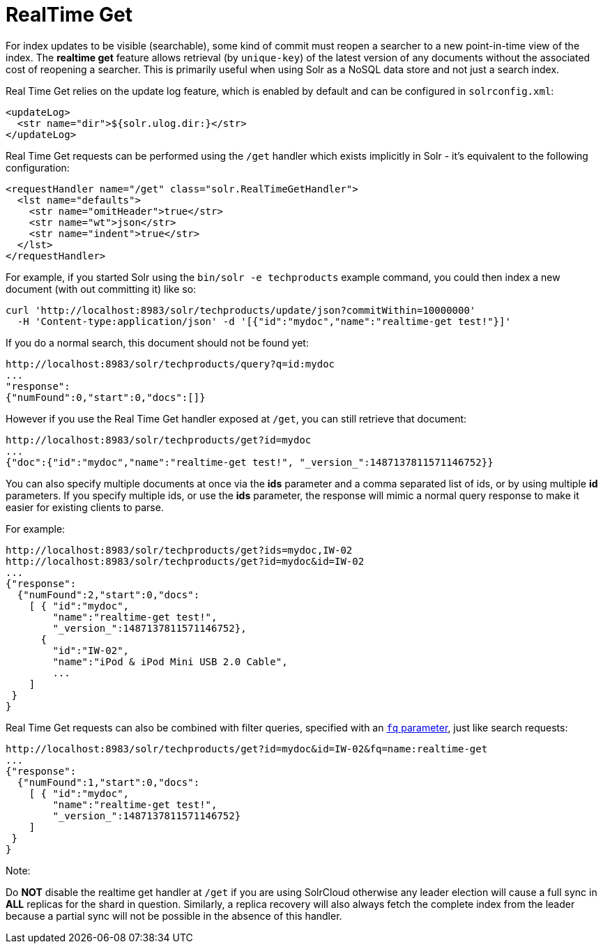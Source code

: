 = RealTime Get
:page-shortname: realtime-get
:page-permalink: realtime-get.html

For index updates to be visible (searchable), some kind of commit must reopen a searcher to a new point-in-time view of the index. The *realtime get* feature allows retrieval (by `unique-key`) of the latest version of any documents without the associated cost of reopening a searcher. This is primarily useful when using Solr as a NoSQL data store and not just a search index.

Real Time Get relies on the update log feature, which is enabled by default and can be configured in `solrconfig.xml`:

[source,xml]
----
<updateLog>
  <str name="dir">${solr.ulog.dir:}</str>
</updateLog>
----

Real Time Get requests can be performed using the `/get` handler which exists implicitly in Solr - it's equivalent to the following configuration:

[source,xml]
----
<requestHandler name="/get" class="solr.RealTimeGetHandler">
  <lst name="defaults">
    <str name="omitHeader">true</str>
    <str name="wt">json</str>
    <str name="indent">true</str>
  </lst>
</requestHandler>
----

For example, if you started Solr using the `bin/solr -e techproducts` example command, you could then index a new document (with out committing it) like so:

[source,bash]
----
curl 'http://localhost:8983/solr/techproducts/update/json?commitWithin=10000000'
  -H 'Content-type:application/json' -d '[{"id":"mydoc","name":"realtime-get test!"}]'
----

If you do a normal search, this document should not be found yet:

[source,xml]
----
http://localhost:8983/solr/techproducts/query?q=id:mydoc
...
"response":
{"numFound":0,"start":0,"docs":[]}
----

However if you use the Real Time Get handler exposed at `/get`, you can still retrieve that document:

[source,xml]
----
http://localhost:8983/solr/techproducts/get?id=mydoc
...
{"doc":{"id":"mydoc","name":"realtime-get test!", "_version_":1487137811571146752}}
----

You can also specify multiple documents at once via the *ids* parameter and a comma separated list of ids, or by using multiple *id* parameters. If you specify multiple ids, or use the *ids* parameter, the response will mimic a normal query response to make it easier for existing clients to parse.

For example:

[source,xml]
----
http://localhost:8983/solr/techproducts/get?ids=mydoc,IW-02
http://localhost:8983/solr/techproducts/get?id=mydoc&id=IW-02
...
{"response":
  {"numFound":2,"start":0,"docs":
    [ { "id":"mydoc",
        "name":"realtime-get test!",
        "_version_":1487137811571146752},
      {
        "id":"IW-02",
        "name":"iPod & iPod Mini USB 2.0 Cable",
        ...
    ]
 }
}
----

Real Time Get requests can also be combined with filter queries, specified with an <<common-query-parameters.adoc#CommonQueryParameters-Thefq(FilterQuery)Parameter,`fq` parameter>>, just like search requests:

[source,xml]
----
http://localhost:8983/solr/techproducts/get?id=mydoc&id=IW-02&fq=name:realtime-get
...
{"response":
  {"numFound":1,"start":0,"docs":
    [ { "id":"mydoc",
        "name":"realtime-get test!",
        "_version_":1487137811571146752}
    ]
 }
}
----

Note:

Do *NOT* disable the realtime get handler at `/get` if you are using SolrCloud otherwise any leader election will cause a full sync in *ALL* replicas for the shard in question. Similarly, a replica recovery will also always fetch the complete index from the leader because a partial sync will not be possible in the absence of this handler.
